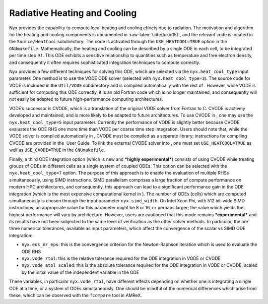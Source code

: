 *****************************
Radiative Heating and Cooling
*****************************

Nyx provides the capability to compute local heating and cooling effects due to radiation.
The motivation and algorithm for the heating and cooling components is documented in :raw-latex:`\cite{lukic15}`, and the relevant code is located in the ``Source/HeatCool`` subdirectory.
The code is activated through the ``USE_HEATCOOL=TRUE`` option in the ``GNUmakefile``.
Mathematically, the heating and cooling can be described by a single ODE in each cell, to be integrated per time step :math:`\Delta t`.
This ODE exhibits a sensitive relationship to quantities such as temperature and free electron density, and consequently it often requires sophisticated integration techniques to compute correctly.

Nyx provides a few different techniques for solving this ODE, which are selected via the ``nyx.heat_cool_type`` input parameter.
One method is to use the VODE ODE solver (selected with ``nyx.heat_cool_type=3``).
The source code for VODE is included in the ``Util/VODE`` subdirectory and is compiled automatically with the rest of .
However, while VODE is sufficient for computing this ODE correctly, it is an old Fortran code which is no longer maintained, and consequently will not easily be adapted to future high-performance computing architectures.

VODE’s successor is CVODE, which is a translation of the original VODE solver from Fortran to C.
CVODE is actively developed and maintained, and is more likely to be adapted to future architectures.
To use CVODE in , one may use the ``nyx.heat_cool_type=5`` input parameter.
Currently the performance of VODE is slightly better because CVODE evaluates the ODE RHS one more time than VODE per coarse time step integration.
Users should note that, while the VODE solver is compiled automatically in , CVODE must be compiled as a separate library; instructions for compiling CVODE are provided in the  User Guide.
To link the external CVODE solver into , one must set ``USE_HEATCOOL=TRUE`` as well as ``USE_CVODE=TRUE`` in the ``GNUmakefile``.

Finally, a third ODE integration option (which is new and ***highly experimental***) consists of using CVODE while treating groups of ODEs in different cells as a single system of coupled ODEs.
This option can be selected with the ``nyx.heat_cool_type=7`` option.
The purpose of this approach is to enable the evaluation of multiple RHSs simultaneously, using SIMD instructions.
SIMD parallelism comprises a large fraction of compute performance on modern HPC architectures, and consequently, this approach can lead to a significant performance gain in the ODE integration (which is the most expensive computational kernel in ).
The number of ODEs (cells) which are computed simultaneously is chosen through the input parameter ``nyx.simd_width``.
On Intel Xeon Phi, with 512 bit-wide SIMD instructions, an appropriate value for this parameter might be 8 or 16, or perhaps larger; the value which yields the highest performance will vary by architecture.
However, users are cautioned that this mode remains ***experimental*** and its results have not been subjected to the same level of verification as the other solver methods.
In particular, the are three numerical tolerances, available as input parameters, which affect the convergence of the scalar vs SIMD ODE integration:

-  ``nyx.eos_nr_eps``: this is the convergence criterion for the Newton-Raphson iteration which is used to evaluate the ODE RHS

-  ``nyx.vode_rtol``: this is the relative tolerance required for the ODE integration in VODE or CVODE

-  ``nyx.vode_atol_scaled``: this is the absolute tolerance required for the ODE integration in VODE or CVODE, scaled by the initial value of the independent variable in the ODE

These variables, in particular ``nyx.vode_rtol``, have different effects depending on whether one is integrating a single ODE at a time, or a system of ODEs simultaneously.
One should be mindful of the numerical differences which arise from these, which can be observed with the ``fcompare`` tool in AMReX.
